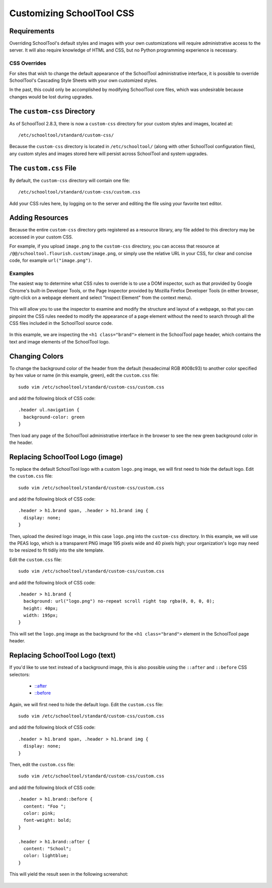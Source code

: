 .. _css:

Customizing SchoolTool CSS
==========================

Requirements
````````````

Overriding SchoolTool's default styles and images with your own customizations
will require administrative access to the server. It will also require
knowledge of HTML and CSS, but no Python programming experience is necessary.

CSS Overrides
-------------

For sites that wish to change the default appearance of the SchoolTool
administrative interface, it is possible to override SchoolTool's Cascading
Style Sheets with your own customized styles.

In the past, this could only be accomplished by modifying SchoolTool core files,
which was undesirable because changes would be lost during upgrades.

The ``custom-css`` Directory
````````````````````````````

As of SchoolTool 2.8.3, there is now a ``custom-css`` directory for your custom
styles and images, located at::

    /etc/schooltool/standard/custom-css/

Because the ``custom-css`` directory is located in ``/etc/schooltool/`` (along
with other SchoolTool configuration files), any custom styles and images stored 
here will persist across SchoolTool and system upgrades.

The ``custom.css`` File
```````````````````````

By default, the ``custom-css`` directory will contain one file::

   /etc/schooltool/standard/custom-css/custom.css

Add your CSS rules here, by logging on to the server and editing the
file using your favorite text editor.

Adding Resources
````````````````

Because the entire ``custom-css`` directory gets registered as a resource
library, any file added to this directory may be accessed in your custom CSS.

For example, if you upload ``image.png`` to the ``custom-css`` directory, 
you can access that
resource at ``/@@/schooltool.flourish.custom/image.png``, or simply use 
the relative URL in your CSS, for clear and concise
code, for example ``url("image.png")``.

Examples
--------

The easiest way to determine what CSS rules to override is to use a DOM
inspector, such as that provided by Google Chrome's built-in Developer Tools,
or the Page Inspector provided by Mozilla Firefox Developer Tools (in either
browser, right-click on a webpage element and select "Inspect Element" from the
context menu). 

   .. image:: images/custom-css-01.png

This will allow you to use the inspector to examine and modify the structure and
layout of a webpage, so that you can pinpoint the CSS rules needed to modify the
appearance of a page element without the need to search through all the CSS
files included in the SchoolTool source code.

   .. image:: images/custom-css-02.png

In this example, we are inspecting the ``<h1 class="brand">`` element in the
SchoolTool page header, which contains the text and image elements of the
SchoolTool logo.

Changing Colors
```````````````

To change the background color of the header from the default (hexadecimal RGB
#008c93) to another color specified by hex value or name (in this example,
green), edit the ``custom.css`` file::

   sudo vim /etc/schooltool/standard/custom-css/custom.css

and add the following block of CSS code::

   .header ul.navigation {
     background-color: green
   }

Then load any page of the SchoolTool administrative interface in the browser to
see the new green background color in the header.

   .. image:: images/custom-css-03.png

Replacing SchoolTool Logo (image)
`````````````````````````````````

To replace the default SchoolTool logo with a custom ``logo.png`` image, we will
first need to hide the default logo. Edit the ``custom.css`` file::

   sudo vim /etc/schooltool/standard/custom-css/custom.css

and add the following block of CSS code::

   .header > h1.brand span, .header > h1.brand img {
     display: none;
   }

Then, upload the desired logo image, in this case ``logo.png`` into the 
``custom-css`` directory. In this
example, we will use the PEAS logo, which is a transparent PNG image 195 pixels
wide and 40 pixels high; your organization's logo may need to be resized to fit
tidily into the site template.

Edit the ``custom.css`` file::

   sudo vim /etc/schooltool/standard/custom-css/custom.css

and add the following block of CSS code::

   .header > h1.brand {
     background: url("logo.png") no-repeat scroll right top rgba(0, 0, 0, 0);
     height: 40px;
     width: 195px;
   }

This will set the ``logo.png`` image as the background for the ``<h1
class="brand">`` element in the SchoolTool page header.

   .. image:: images/custom-css-04.png

Replacing SchoolTool Logo (text)
````````````````````````````````

If you'd like to use text instead of a background image, this is also possible
using the ``::after`` and ``::before`` CSS selectors:

    * `::after <http://www.w3schools.com/cssref/sel_after.asp>`_
    * `::before <http://www.w3schools.com/cssref/sel_before.asp>`_

Again, we will first need to hide the default logo. Edit the ``custom.css``
file::

   sudo vim /etc/schooltool/standard/custom-css/custom.css

and add the following block of CSS code::

   .header > h1.brand span, .header > h1.brand img {
     display: none;
   }

Then, edit the ``custom.css`` file::

   sudo vim /etc/schooltool/standard/custom-css/custom.css

and add the following block of CSS code::

   .header > h1.brand::before {
     content: "Foo ";
     color: pink;
     font-weight: bold;
   }

   .header > h1.brand::after {
     content: "School";
     color: lightblue;
   }

This will yield the result seen in the following screenshot:

   .. image:: images/custom-css-05.png
